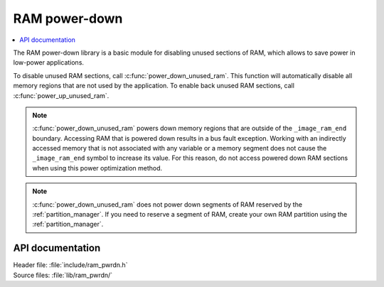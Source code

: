 .. _lib_ram_pwrdn:

RAM power-down
##############

.. contents::
   :local:
   :depth: 2

The RAM power-down library is a basic module for disabling unused sections of RAM, which allows to save power in low-power applications.

To disable unused RAM sections, call :c:func:`power_down_unused_ram`.
This function will automatically disable all memory regions that are not used by the application.
To enable back unused RAM sections, call :c:func:`power_up_unused_ram`.

.. note::
    :c:func:`power_down_unused_ram` powers down memory regions that are outside of the ``_image_ram_end`` boundary.
    Accessing RAM that is powered down results in a bus fault exception.
    Working with an indirectly accessed memory that is not associated with any variable or a memory segment does not cause the ``_image_ram_end`` symbol to increase its value.
    For this reason, do not access powered down RAM sections when using this power optimization method.

.. note::
   :c:func:`power_down_unused_ram` does not power down segments of RAM reserved by the :ref:`partition_manager`.
   If you need to reserve a segment of RAM, create your own RAM partition using the :ref:`partition_manager`.

API documentation
*****************

| Header file: :file:`include/ram_pwrdn.h`
| Source files: :file:`lib/ram_pwrdn/`

.. doxygengroup:: ram_pwrdn
   :project: nrf
   :members:
